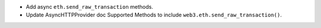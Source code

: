 - Add async ``eth.send_raw_transaction`` methods.
- Update AsyncHTTPProvider doc Supported Methods to include ``web3.eth.send_raw_transaction()``.
